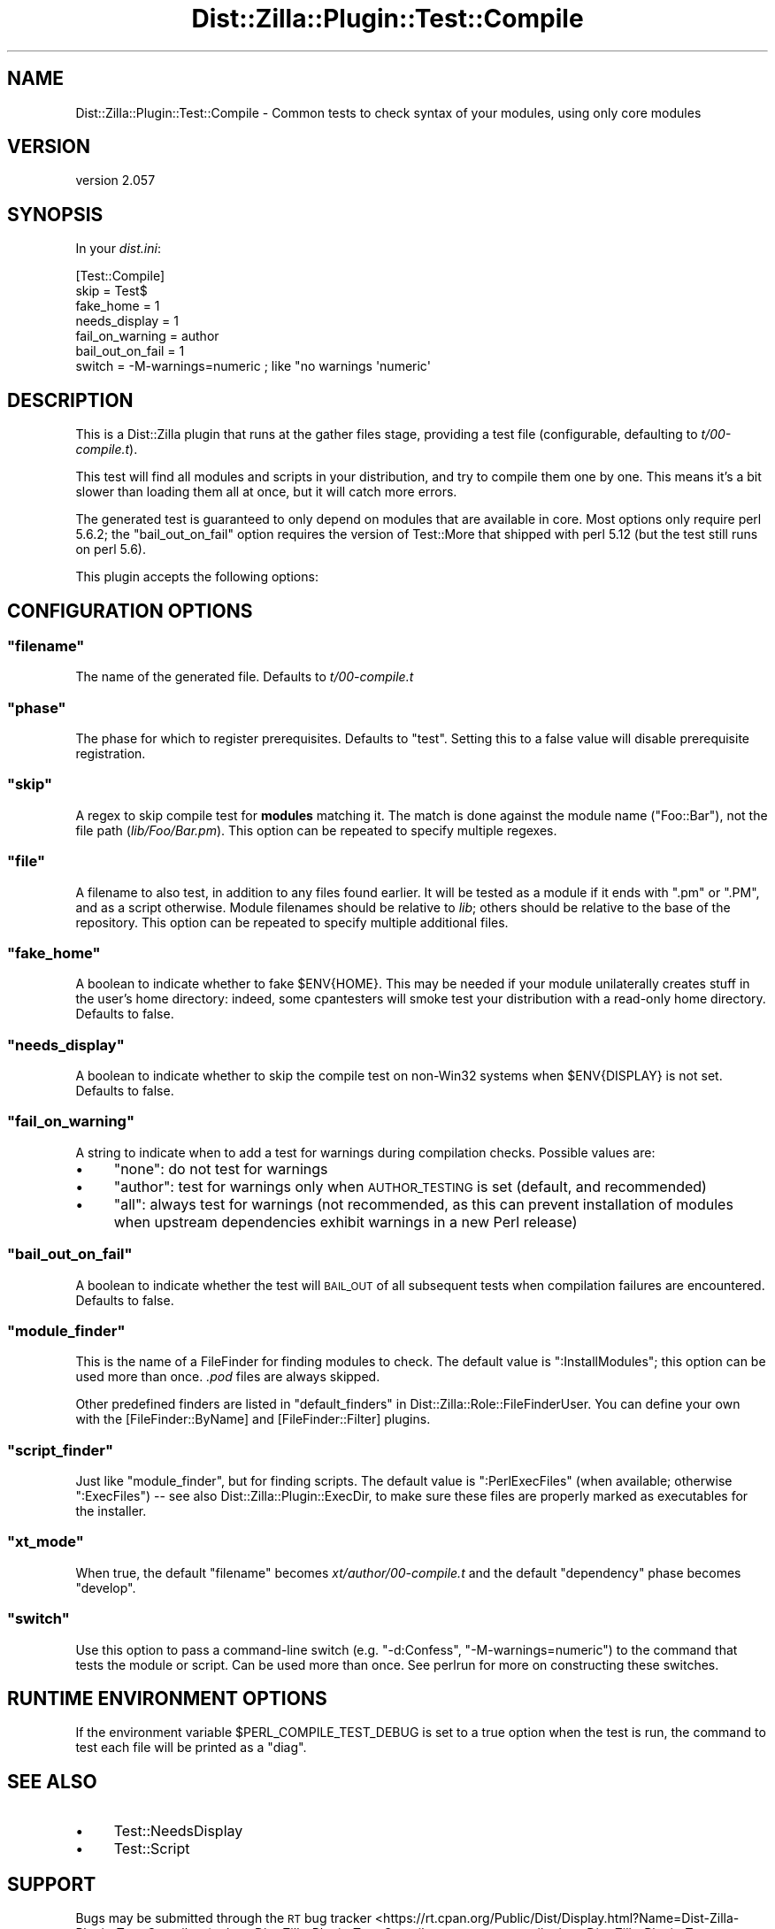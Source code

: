 .\" Automatically generated by Pod::Man 2.28 (Pod::Simple 3.29)
.\"
.\" Standard preamble:
.\" ========================================================================
.de Sp \" Vertical space (when we can't use .PP)
.if t .sp .5v
.if n .sp
..
.de Vb \" Begin verbatim text
.ft CW
.nf
.ne \\$1
..
.de Ve \" End verbatim text
.ft R
.fi
..
.\" Set up some character translations and predefined strings.  \*(-- will
.\" give an unbreakable dash, \*(PI will give pi, \*(L" will give a left
.\" double quote, and \*(R" will give a right double quote.  \*(C+ will
.\" give a nicer C++.  Capital omega is used to do unbreakable dashes and
.\" therefore won't be available.  \*(C` and \*(C' expand to `' in nroff,
.\" nothing in troff, for use with C<>.
.tr \(*W-
.ds C+ C\v'-.1v'\h'-1p'\s-2+\h'-1p'+\s0\v'.1v'\h'-1p'
.ie n \{\
.    ds -- \(*W-
.    ds PI pi
.    if (\n(.H=4u)&(1m=24u) .ds -- \(*W\h'-12u'\(*W\h'-12u'-\" diablo 10 pitch
.    if (\n(.H=4u)&(1m=20u) .ds -- \(*W\h'-12u'\(*W\h'-8u'-\"  diablo 12 pitch
.    ds L" ""
.    ds R" ""
.    ds C` ""
.    ds C' ""
'br\}
.el\{\
.    ds -- \|\(em\|
.    ds PI \(*p
.    ds L" ``
.    ds R" ''
.    ds C`
.    ds C'
'br\}
.\"
.\" Escape single quotes in literal strings from groff's Unicode transform.
.ie \n(.g .ds Aq \(aq
.el       .ds Aq '
.\"
.\" If the F register is turned on, we'll generate index entries on stderr for
.\" titles (.TH), headers (.SH), subsections (.SS), items (.Ip), and index
.\" entries marked with X<> in POD.  Of course, you'll have to process the
.\" output yourself in some meaningful fashion.
.\"
.\" Avoid warning from groff about undefined register 'F'.
.de IX
..
.nr rF 0
.if \n(.g .if rF .nr rF 1
.if (\n(rF:(\n(.g==0)) \{
.    if \nF \{
.        de IX
.        tm Index:\\$1\t\\n%\t"\\$2"
..
.        if !\nF==2 \{
.            nr % 0
.            nr F 2
.        \}
.    \}
.\}
.rr rF
.\"
.\" Accent mark definitions (@(#)ms.acc 1.5 88/02/08 SMI; from UCB 4.2).
.\" Fear.  Run.  Save yourself.  No user-serviceable parts.
.    \" fudge factors for nroff and troff
.if n \{\
.    ds #H 0
.    ds #V .8m
.    ds #F .3m
.    ds #[ \f1
.    ds #] \fP
.\}
.if t \{\
.    ds #H ((1u-(\\\\n(.fu%2u))*.13m)
.    ds #V .6m
.    ds #F 0
.    ds #[ \&
.    ds #] \&
.\}
.    \" simple accents for nroff and troff
.if n \{\
.    ds ' \&
.    ds ` \&
.    ds ^ \&
.    ds , \&
.    ds ~ ~
.    ds /
.\}
.if t \{\
.    ds ' \\k:\h'-(\\n(.wu*8/10-\*(#H)'\'\h"|\\n:u"
.    ds ` \\k:\h'-(\\n(.wu*8/10-\*(#H)'\`\h'|\\n:u'
.    ds ^ \\k:\h'-(\\n(.wu*10/11-\*(#H)'^\h'|\\n:u'
.    ds , \\k:\h'-(\\n(.wu*8/10)',\h'|\\n:u'
.    ds ~ \\k:\h'-(\\n(.wu-\*(#H-.1m)'~\h'|\\n:u'
.    ds / \\k:\h'-(\\n(.wu*8/10-\*(#H)'\z\(sl\h'|\\n:u'
.\}
.    \" troff and (daisy-wheel) nroff accents
.ds : \\k:\h'-(\\n(.wu*8/10-\*(#H+.1m+\*(#F)'\v'-\*(#V'\z.\h'.2m+\*(#F'.\h'|\\n:u'\v'\*(#V'
.ds 8 \h'\*(#H'\(*b\h'-\*(#H'
.ds o \\k:\h'-(\\n(.wu+\w'\(de'u-\*(#H)/2u'\v'-.3n'\*(#[\z\(de\v'.3n'\h'|\\n:u'\*(#]
.ds d- \h'\*(#H'\(pd\h'-\w'~'u'\v'-.25m'\f2\(hy\fP\v'.25m'\h'-\*(#H'
.ds D- D\\k:\h'-\w'D'u'\v'-.11m'\z\(hy\v'.11m'\h'|\\n:u'
.ds th \*(#[\v'.3m'\s+1I\s-1\v'-.3m'\h'-(\w'I'u*2/3)'\s-1o\s+1\*(#]
.ds Th \*(#[\s+2I\s-2\h'-\w'I'u*3/5'\v'-.3m'o\v'.3m'\*(#]
.ds ae a\h'-(\w'a'u*4/10)'e
.ds Ae A\h'-(\w'A'u*4/10)'E
.    \" corrections for vroff
.if v .ds ~ \\k:\h'-(\\n(.wu*9/10-\*(#H)'\s-2\u~\d\s+2\h'|\\n:u'
.if v .ds ^ \\k:\h'-(\\n(.wu*10/11-\*(#H)'\v'-.4m'^\v'.4m'\h'|\\n:u'
.    \" for low resolution devices (crt and lpr)
.if \n(.H>23 .if \n(.V>19 \
\{\
.    ds : e
.    ds 8 ss
.    ds o a
.    ds d- d\h'-1'\(ga
.    ds D- D\h'-1'\(hy
.    ds th \o'bp'
.    ds Th \o'LP'
.    ds ae ae
.    ds Ae AE
.\}
.rm #[ #] #H #V #F C
.\" ========================================================================
.\"
.IX Title "Dist::Zilla::Plugin::Test::Compile 3"
.TH Dist::Zilla::Plugin::Test::Compile 3 "2017-08-20" "perl v5.22.3" "User Contributed Perl Documentation"
.\" For nroff, turn off justification.  Always turn off hyphenation; it makes
.\" way too many mistakes in technical documents.
.if n .ad l
.nh
.SH "NAME"
Dist::Zilla::Plugin::Test::Compile \- Common tests to check syntax of your modules, using only core modules
.SH "VERSION"
.IX Header "VERSION"
version 2.057
.SH "SYNOPSIS"
.IX Header "SYNOPSIS"
In your \fIdist.ini\fR:
.PP
.Vb 7
\&    [Test::Compile]
\&    skip      = Test$
\&    fake_home = 1
\&    needs_display = 1
\&    fail_on_warning = author
\&    bail_out_on_fail = 1
\&    switch = \-M\-warnings=numeric    ; like "no warnings \*(Aqnumeric\*(Aq
.Ve
.SH "DESCRIPTION"
.IX Header "DESCRIPTION"
This is a Dist::Zilla plugin that runs at the gather files stage,
providing a test file (configurable, defaulting to \fIt/00\-compile.t\fR).
.PP
This test will find all modules and scripts in your distribution, and try to
compile them one by one. This means it's a bit slower than loading them
all at once, but it will catch more errors.
.PP
The generated test is guaranteed to only depend on modules that are available
in core.  Most options only require perl 5.6.2; the \f(CW\*(C`bail_out_on_fail\*(C'\fR option
requires the version of Test::More that shipped with perl 5.12 (but the
test still runs on perl 5.6).
.PP
This plugin accepts the following options:
.SH "CONFIGURATION OPTIONS"
.IX Header "CONFIGURATION OPTIONS"
.ie n .SS """filename"""
.el .SS "\f(CWfilename\fP"
.IX Subsection "filename"
The name of the generated file. Defaults to \fIt/00\-compile.t\fR
.ie n .SS """phase"""
.el .SS "\f(CWphase\fP"
.IX Subsection "phase"
The phase for which to register prerequisites. Defaults
to \f(CW\*(C`test\*(C'\fR.  Setting this to a false value will disable prerequisite
registration.
.ie n .SS """skip"""
.el .SS "\f(CWskip\fP"
.IX Subsection "skip"
A regex to skip compile test for \fBmodules\fR matching it. The
match is done against the module name (\f(CW\*(C`Foo::Bar\*(C'\fR), not the file path
(\fIlib/Foo/Bar.pm\fR).  This option can be repeated to specify multiple regexes.
.ie n .SS """file"""
.el .SS "\f(CWfile\fP"
.IX Subsection "file"
A filename to also test, in addition to any files found
earlier.  It will be tested as a module if it ends with \f(CW\*(C`.pm\*(C'\fR or \f(CW\*(C`.PM\*(C'\fR,
and as a script otherwise.
Module filenames should be relative to \fIlib\fR; others should be relative to
the base of the repository.
This option can be repeated to specify multiple additional files.
.ie n .SS """fake_home"""
.el .SS "\f(CWfake_home\fP"
.IX Subsection "fake_home"
A boolean to indicate whether to fake \f(CW$ENV{HOME}\fR.
This may be needed if your module unilaterally creates stuff in the user's home directory:
indeed, some cpantesters will smoke test your distribution with a read-only home
directory. Defaults to false.
.ie n .SS """needs_display"""
.el .SS "\f(CWneeds_display\fP"
.IX Subsection "needs_display"
A boolean to indicate whether to skip the compile test
on non\-Win32 systems when \f(CW$ENV{DISPLAY}\fR is not set. Defaults to false.
.ie n .SS """fail_on_warning"""
.el .SS "\f(CWfail_on_warning\fP"
.IX Subsection "fail_on_warning"
A string to indicate when to add a test for
warnings during compilation checks. Possible values are:
.IP "\(bu" 4
\&\f(CW\*(C`none\*(C'\fR: do not test for warnings
.IP "\(bu" 4
\&\f(CW\*(C`author\*(C'\fR: test for warnings only when \s-1AUTHOR_TESTING\s0 is set
(default, and recommended)
.IP "\(bu" 4
\&\f(CW\*(C`all\*(C'\fR: always test for warnings (not recommended, as this can prevent
installation of modules when upstream dependencies exhibit warnings in a new
Perl release)
.ie n .SS """bail_out_on_fail"""
.el .SS "\f(CWbail_out_on_fail\fP"
.IX Subsection "bail_out_on_fail"
A boolean to indicate whether the test will \s-1BAIL_OUT\s0
of all subsequent tests when compilation failures are encountered. Defaults to false.
.ie n .SS """module_finder"""
.el .SS "\f(CWmodule_finder\fP"
.IX Subsection "module_finder"
This is the name of a FileFinder for finding
modules to check.  The default value is \f(CW\*(C`:InstallModules\*(C'\fR; this option can be
used more than once.  \fI.pod\fR files are always skipped.
.PP
Other predefined finders are listed in
\&\*(L"default_finders\*(R" in Dist::Zilla::Role::FileFinderUser.
You can define your own with the
[FileFinder::ByName] and
[FileFinder::Filter] plugins.
.ie n .SS """script_finder"""
.el .SS "\f(CWscript_finder\fP"
.IX Subsection "script_finder"
Just like \f(CW\*(C`module_finder\*(C'\fR, but for finding scripts.  The default value is
\&\f(CW\*(C`:PerlExecFiles\*(C'\fR (when available; otherwise \f(CW\*(C`:ExecFiles\*(C'\fR)
\&\*(-- see also Dist::Zilla::Plugin::ExecDir, to make sure these
files are properly marked as executables for the installer.
.ie n .SS """xt_mode"""
.el .SS "\f(CWxt_mode\fP"
.IX Subsection "xt_mode"
When true, the default \f(CW\*(C`filename\*(C'\fR becomes \fIxt/author/00\-compile.t\fR and the
default \f(CW\*(C`dependency\*(C'\fR phase becomes \f(CW\*(C`develop\*(C'\fR.
.ie n .SS """switch"""
.el .SS "\f(CWswitch\fP"
.IX Subsection "switch"
Use this option to pass a command-line switch (e.g. \f(CW\*(C`\-d:Confess\*(C'\fR, \f(CW\*(C`\-M\-warnings=numeric\*(C'\fR) to the command that
tests the module or script. Can be used more than once.  See perlrun for more on constructing these switches.
.SH "RUNTIME ENVIRONMENT OPTIONS"
.IX Header "RUNTIME ENVIRONMENT OPTIONS"
If the environment variable \f(CW$PERL_COMPILE_TEST_DEBUG\fR is set to a true option when the test is run, the command
to test each file will be printed as a \f(CW\*(C`diag\*(C'\fR.
.SH "SEE ALSO"
.IX Header "SEE ALSO"
.IP "\(bu" 4
Test::NeedsDisplay
.IP "\(bu" 4
Test::Script
.SH "SUPPORT"
.IX Header "SUPPORT"
Bugs may be submitted through the \s-1RT\s0 bug tracker <https://rt.cpan.org/Public/Dist/Display.html?Name=Dist-Zilla-Plugin-Test-Compile>
(or bug\-Dist\-Zilla\-Plugin\-Test\-Compile@rt.cpan.org <mailto:bug-Dist-Zilla-Plugin-Test-Compile@rt.cpan.org>).
.PP
There is also a mailing list available for users of this distribution, at
<http://dzil.org/#mailing\-list>.
.PP
There is also an irc channel available for users of this distribution, at
\&\f(CW\*(C`#distzilla\*(C'\fR on \f(CW\*(C`irc.perl.org\*(C'\fR <irc://irc.perl.org/#distzilla>.
.SH "AUTHORS"
.IX Header "AUTHORS"
.IP "\(bu" 4
Je\*'ro\*^me Quelin <jquelin@gmail.com>
.IP "\(bu" 4
Karen Etheridge <ether@cpan.org>
.SH "CONTRIBUTORS"
.IX Header "CONTRIBUTORS"
.IP "\(bu" 4
Ahmad M. Zawawi <ahmad.zawawi@gmail.com>
.IP "\(bu" 4
Olivier Mengue\*' <dolmen@cpan.org>
.IP "\(bu" 4
Kent Fredric <kentnl@cpan.org>
.IP "\(bu" 4
Jesse Luehrs <doy@tozt.net>
.IP "\(bu" 4
David Golden <dagolden@cpan.org>
.IP "\(bu" 4
Randy Stauner <rwstauner@cpan.org>
.IP "\(bu" 4
Harley Pig <harleypig@gmail.com>
.IP "\(bu" 4
Graham Knop <haarg@haarg.org>
.IP "\(bu" 4
fayland <fayland@gmail.com>
.IP "\(bu" 4
Peter Shangov <pshangov@yahoo.com>
.IP "\(bu" 4
Chris Weyl <cweyl@alumni.drew.edu>
.IP "\(bu" 4
Ricardo \s-1SIGNES\s0 <rjbs@cpan.org>
.IP "\(bu" 4
Marcel Gruenauer <hanekomu@gmail.com>
.SH "COPYRIGHT AND LICENCE"
.IX Header "COPYRIGHT AND LICENCE"
This software is copyright (c) 2009 by Je\*'ro\*^me Quelin.
.PP
This is free software; you can redistribute it and/or modify it under
the same terms as the Perl 5 programming language system itself.
